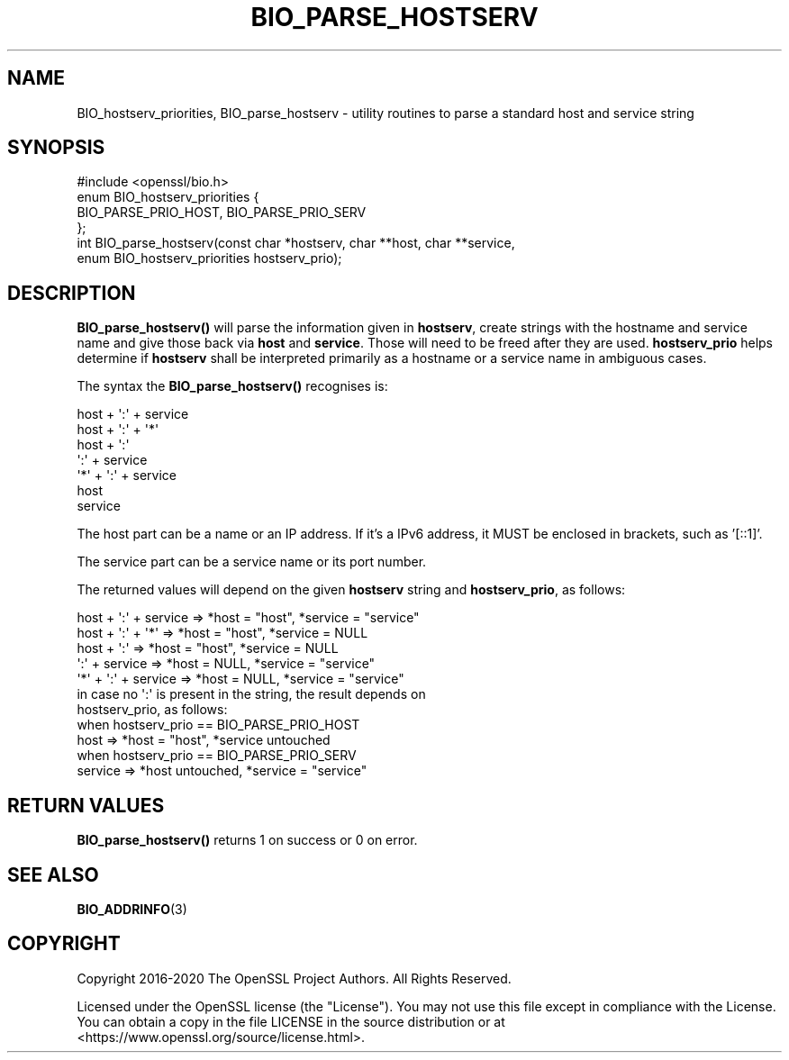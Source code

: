 .\" -*- mode: troff; coding: utf-8 -*-
.\" Automatically generated by Pod::Man 5.01 (Pod::Simple 3.43)
.\"
.\" Standard preamble:
.\" ========================================================================
.de Sp \" Vertical space (when we can't use .PP)
.if t .sp .5v
.if n .sp
..
.de Vb \" Begin verbatim text
.ft CW
.nf
.ne \\$1
..
.de Ve \" End verbatim text
.ft R
.fi
..
.\" \*(C` and \*(C' are quotes in nroff, nothing in troff, for use with C<>.
.ie n \{\
.    ds C` ""
.    ds C' ""
'br\}
.el\{\
.    ds C`
.    ds C'
'br\}
.\"
.\" Escape single quotes in literal strings from groff's Unicode transform.
.ie \n(.g .ds Aq \(aq
.el       .ds Aq '
.\"
.\" If the F register is >0, we'll generate index entries on stderr for
.\" titles (.TH), headers (.SH), subsections (.SS), items (.Ip), and index
.\" entries marked with X<> in POD.  Of course, you'll have to process the
.\" output yourself in some meaningful fashion.
.\"
.\" Avoid warning from groff about undefined register 'F'.
.de IX
..
.nr rF 0
.if \n(.g .if rF .nr rF 1
.if (\n(rF:(\n(.g==0)) \{\
.    if \nF \{\
.        de IX
.        tm Index:\\$1\t\\n%\t"\\$2"
..
.        if !\nF==2 \{\
.            nr % 0
.            nr F 2
.        \}
.    \}
.\}
.rr rF
.\" ========================================================================
.\"
.IX Title "BIO_PARSE_HOSTSERV 3"
.TH BIO_PARSE_HOSTSERV 3 2023-09-11 1.1.1w OpenSSL
.\" For nroff, turn off justification.  Always turn off hyphenation; it makes
.\" way too many mistakes in technical documents.
.if n .ad l
.nh
.SH NAME
BIO_hostserv_priorities,
BIO_parse_hostserv
\&\- utility routines to parse a standard host and service string
.SH SYNOPSIS
.IX Header "SYNOPSIS"
.Vb 1
\& #include <openssl/bio.h>
\&
\& enum BIO_hostserv_priorities {
\&     BIO_PARSE_PRIO_HOST, BIO_PARSE_PRIO_SERV
\& };
\& int BIO_parse_hostserv(const char *hostserv, char **host, char **service,
\&                        enum BIO_hostserv_priorities hostserv_prio);
.Ve
.SH DESCRIPTION
.IX Header "DESCRIPTION"
\&\fBBIO_parse_hostserv()\fR will parse the information given in \fBhostserv\fR,
create strings with the hostname and service name and give those
back via \fBhost\fR and \fBservice\fR.  Those will need to be freed after
they are used.  \fBhostserv_prio\fR helps determine if \fBhostserv\fR shall
be interpreted primarily as a hostname or a service name in ambiguous
cases.
.PP
The syntax the \fBBIO_parse_hostserv()\fR recognises is:
.PP
.Vb 7
\& host + \*(Aq:\*(Aq + service
\& host + \*(Aq:\*(Aq + \*(Aq*\*(Aq
\& host + \*(Aq:\*(Aq
\&        \*(Aq:\*(Aq + service
\& \*(Aq*\*(Aq  + \*(Aq:\*(Aq + service
\& host
\& service
.Ve
.PP
The host part can be a name or an IP address.  If it's a IPv6
address, it MUST be enclosed in brackets, such as '[::1]'.
.PP
The service part can  be a service name or its port number.
.PP
The returned values will depend on the given \fBhostserv\fR string
and \fBhostserv_prio\fR, as follows:
.PP
.Vb 5
\& host + \*(Aq:\*(Aq + service  => *host = "host", *service = "service"
\& host + \*(Aq:\*(Aq + \*(Aq*\*(Aq      => *host = "host", *service = NULL
\& host + \*(Aq:\*(Aq            => *host = "host", *service = NULL
\&        \*(Aq:\*(Aq + service  => *host = NULL, *service = "service"
\&  \*(Aq*\*(Aq + \*(Aq:\*(Aq + service  => *host = NULL, *service = "service"
\&
\& in case no \*(Aq:\*(Aq is present in the string, the result depends on
\& hostserv_prio, as follows:
\&
\& when hostserv_prio == BIO_PARSE_PRIO_HOST
\& host                 => *host = "host", *service untouched
\&
\& when hostserv_prio == BIO_PARSE_PRIO_SERV
\& service              => *host untouched, *service = "service"
.Ve
.SH "RETURN VALUES"
.IX Header "RETURN VALUES"
\&\fBBIO_parse_hostserv()\fR returns 1 on success or 0 on error.
.SH "SEE ALSO"
.IX Header "SEE ALSO"
\&\fBBIO_ADDRINFO\fR\|(3)
.SH COPYRIGHT
.IX Header "COPYRIGHT"
Copyright 2016\-2020 The OpenSSL Project Authors. All Rights Reserved.
.PP
Licensed under the OpenSSL license (the "License").  You may not use
this file except in compliance with the License.  You can obtain a copy
in the file LICENSE in the source distribution or at
<https://www.openssl.org/source/license.html>.
